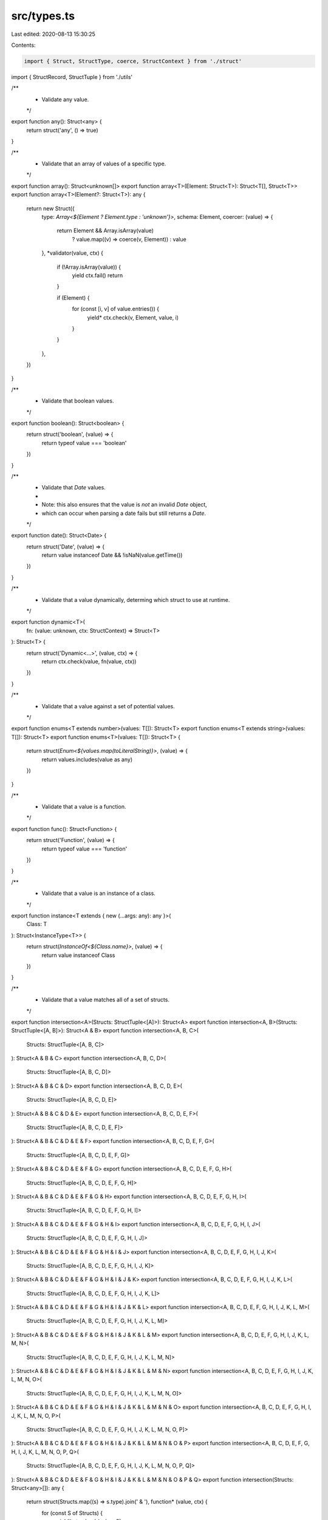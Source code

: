 src/types.ts
============

Last edited: 2020-08-13 15:30:25

Contents:

.. code-block:: ts

    import { Struct, StructType, coerce, StructContext } from './struct'
import { StructRecord, StructTuple } from './utils'

/**
 * Validate any value.
 */

export function any(): Struct<any> {
  return struct('any', () => true)
}

/**
 * Validate that an array of values of a specific type.
 */

export function array(): Struct<unknown[]>
export function array<T>(Element: Struct<T>): Struct<T[], Struct<T>>
export function array<T>(Element?: Struct<T>): any {
  return new Struct({
    type: `Array<${Element ? Element.type : 'unknown'}>`,
    schema: Element,
    coercer: (value) => {
      return Element && Array.isArray(value)
        ? value.map((v) => coerce(v, Element))
        : value
    },
    *validator(value, ctx) {
      if (!Array.isArray(value)) {
        yield ctx.fail()
        return
      }

      if (Element) {
        for (const [i, v] of value.entries()) {
          yield* ctx.check(v, Element, value, i)
        }
      }
    },
  })
}

/**
 * Validate that boolean values.
 */

export function boolean(): Struct<boolean> {
  return struct('boolean', (value) => {
    return typeof value === 'boolean'
  })
}

/**
 * Validate that `Date` values.
 *
 * Note: this also ensures that the value is *not* an invalid `Date` object,
 * which can occur when parsing a date fails but still returns a `Date`.
 */

export function date(): Struct<Date> {
  return struct('Date', (value) => {
    return value instanceof Date && !isNaN(value.getTime())
  })
}

/**
 * Validate that a value dynamically, determing which struct to use at runtime.
 */

export function dynamic<T>(
  fn: (value: unknown, ctx: StructContext) => Struct<T>
): Struct<T> {
  return struct('Dynamic<...>', (value, ctx) => {
    return ctx.check(value, fn(value, ctx))
  })
}

/**
 * Validate that a value against a set of potential values.
 */

export function enums<T extends number>(values: T[]): Struct<T>
export function enums<T extends string>(values: T[]): Struct<T>
export function enums<T>(values: T[]): Struct<T> {
  return struct(`Enum<${values.map(toLiteralString)}>`, (value) => {
    return values.includes(value as any)
  })
}

/**
 * Validate that a value is a function.
 */

export function func(): Struct<Function> {
  return struct('Function', (value) => {
    return typeof value === 'function'
  })
}

/**
 * Validate that a value is an instance of a class.
 */

export function instance<T extends { new (...args: any): any }>(
  Class: T
): Struct<InstanceType<T>> {
  return struct(`InstanceOf<${Class.name}>`, (value) => {
    return value instanceof Class
  })
}

/**
 * Validate that a value matches all of a set of structs.
 */

export function intersection<A>(Structs: StructTuple<[A]>): Struct<A>
export function intersection<A, B>(Structs: StructTuple<[A, B]>): Struct<A & B>
export function intersection<A, B, C>(
  Structs: StructTuple<[A, B, C]>
): Struct<A & B & C>
export function intersection<A, B, C, D>(
  Structs: StructTuple<[A, B, C, D]>
): Struct<A & B & C & D>
export function intersection<A, B, C, D, E>(
  Structs: StructTuple<[A, B, C, D, E]>
): Struct<A & B & C & D & E>
export function intersection<A, B, C, D, E, F>(
  Structs: StructTuple<[A, B, C, D, E, F]>
): Struct<A & B & C & D & E & F>
export function intersection<A, B, C, D, E, F, G>(
  Structs: StructTuple<[A, B, C, D, E, F, G]>
): Struct<A & B & C & D & E & F & G>
export function intersection<A, B, C, D, E, F, G, H>(
  Structs: StructTuple<[A, B, C, D, E, F, G, H]>
): Struct<A & B & C & D & E & F & G & H>
export function intersection<A, B, C, D, E, F, G, H, I>(
  Structs: StructTuple<[A, B, C, D, E, F, G, H, I]>
): Struct<A & B & C & D & E & F & G & H & I>
export function intersection<A, B, C, D, E, F, G, H, I, J>(
  Structs: StructTuple<[A, B, C, D, E, F, G, H, I, J]>
): Struct<A & B & C & D & E & F & G & H & I & J>
export function intersection<A, B, C, D, E, F, G, H, I, J, K>(
  Structs: StructTuple<[A, B, C, D, E, F, G, H, I, J, K]>
): Struct<A & B & C & D & E & F & G & H & I & J & K>
export function intersection<A, B, C, D, E, F, G, H, I, J, K, L>(
  Structs: StructTuple<[A, B, C, D, E, F, G, H, I, J, K, L]>
): Struct<A & B & C & D & E & F & G & H & I & J & K & L>
export function intersection<A, B, C, D, E, F, G, H, I, J, K, L, M>(
  Structs: StructTuple<[A, B, C, D, E, F, G, H, I, J, K, L, M]>
): Struct<A & B & C & D & E & F & G & H & I & J & K & L & M>
export function intersection<A, B, C, D, E, F, G, H, I, J, K, L, M, N>(
  Structs: StructTuple<[A, B, C, D, E, F, G, H, I, J, K, L, M, N]>
): Struct<A & B & C & D & E & F & G & H & I & J & K & L & M & N>
export function intersection<A, B, C, D, E, F, G, H, I, J, K, L, M, N, O>(
  Structs: StructTuple<[A, B, C, D, E, F, G, H, I, J, K, L, M, N, O]>
): Struct<A & B & C & D & E & F & G & H & I & J & K & L & M & N & O>
export function intersection<A, B, C, D, E, F, G, H, I, J, K, L, M, N, O, P>(
  Structs: StructTuple<[A, B, C, D, E, F, G, H, I, J, K, L, M, N, O, P]>
): Struct<A & B & C & D & E & F & G & H & I & J & K & L & M & N & O & P>
export function intersection<A, B, C, D, E, F, G, H, I, J, K, L, M, N, O, P, Q>(
  Structs: StructTuple<[A, B, C, D, E, F, G, H, I, J, K, L, M, N, O, P, Q]>
): Struct<A & B & C & D & E & F & G & H & I & J & K & L & M & N & O & P & Q>
export function intersection(Structs: Struct<any>[]): any {
  return struct(Structs.map((s) => s.type).join(' & '), function* (value, ctx) {
    for (const S of Structs) {
      yield* ctx.check(value, S)
    }
  })
}

/**
 * Validate a value lazily, by constructing the struct right before the first
 * validation. This is useful for cases where you want to have self-referential
 * structs for nested data structures.
 */

export function lazy<T>(fn: () => Struct<T>): Struct<T> {
  let S: Struct<T> | undefined

  return struct('Lazy<...>', (value, ctx) => {
    if (!S) {
      S = fn()
    }

    return ctx.check(value, S)
  })
}

/**
 * Validate that a value is a specific constant.
 */

export function literal<T extends boolean>(constant: T): Struct<T>
export function literal<T extends number>(constant: T): Struct<T>
export function literal<T extends string>(constant: T): Struct<T>
export function literal<T>(constant: T): Struct<T>
export function literal<T>(constant: T): Struct<T> {
  return struct(`Literal<${toLiteralString(constant)}>`, (value) => {
    return value === constant
  })
}

/**
 * Validate that a value is a map with specific key and value entries.
 */

export function map<K, V>(Key: Struct<K>, Value: Struct<V>): Struct<Map<K, V>> {
  return struct(`Map<${Key.type},${Value.type}>`, function* (value, ctx) {
    if (!(value instanceof Map)) {
      yield ctx.fail()
      return
    }

    for (const [k, v] of value.entries()) {
      yield* ctx.check(k, Key, value, k)
      yield* ctx.check(v, Value, value, k)
    }
  })
}

/**
 * Validate that a value always fails.
 */

export function never(): Struct<never> {
  return struct('never', () => false)
}

/**
 * Augment a struct to make it accept `null` values.
 */

export function nullable<T>(S: Struct<T>): Struct<T | null> {
  return new Struct({
    type: `${S.type} | null`,
    schema: S.schema,
    validator: (value, ctx) => {
      return value === null || ctx.check(value, S)
    },
    coercer: (value) => {
      if (value === null) return value;
      return S.coercer(value);
    },
  })
}

/**
 * Validate that a value is a number.
 */

export function number(): Struct<number> {
  return struct(`number`, (value) => {
    return typeof value === 'number' && !isNaN(value)
  })
}

/**
 * Type helper to Flatten the Union of optional and required properties.
 */

type Flatten<T> = T extends infer U ? { [K in keyof U]: U[K] } : never

/**
 * Type helper to extract the optional keys of an object
 */

type OptionalKeys<T> = {
  [K in keyof T]: undefined extends T[K] ? K : never
}[keyof T]

/**
 * Type helper to extract the required keys of an object
 */

type RequiredKeys<T> = {
  [K in keyof T]: undefined extends T[K] ? never : K
}[keyof T]

/**
 * Type helper to create optional properties when the property value can be
 * undefined (ie. when `optional()` is used to define a type)
 */

type OptionalizeObject<T> = Flatten<
  { [K in RequiredKeys<T>]: T[K] } & { [K in OptionalKeys<T>]?: T[K] }
>

/**
 * Validate that an object with specific entry values.
 */

export function object<V extends StructRecord<any>>(): Struct<
  Record<string, unknown>
>
export function object<V extends StructRecord<any>>(
  Structs: V
): Struct<OptionalizeObject<{ [K in keyof V]: StructType<V[K]> }>, V>
export function object<V extends StructRecord<any>>(
  Structs?: V
): Struct<any, any> {
  const knowns = Structs ? Object.keys(Structs) : []
  const Never = never()
  return new Struct({
    type: Structs ? `Object<{${knowns.join(',')}}>` : 'Object',
    schema: Structs ? Structs : null,
    coercer: Structs ? createObjectCoercer(Structs) : (x) => x,
    *validator(value, ctx) {
      if (typeof value !== 'object' || value == null) {
        yield ctx.fail()
        return
      }

      if (Structs) {
        const unknowns = new Set(Object.keys(value))

        for (const key of knowns) {
          unknowns.delete(key)
          const Value = Structs[key]
          const v = value[key]
          yield* ctx.check(v, Value, value, key)
        }

        for (const key of unknowns) {
          const v = value[key]
          yield* ctx.check(v, Never, value, key)
        }
      }
    },
  })
}

/**
 * Validate that an object has specific entry values but ignore rest.
 */

export function pick<V extends StructRecord<any>>(): Struct<
  Record<string, unknown>
>
export function pick<V extends StructRecord<any>>(
  Structs: V
): Struct<OptionalizeObject<{ [K in keyof V]: StructType<V[K]> }>, V>
export function pick<V extends StructRecord<any>>(
  Structs?: V
): Struct<any, any> {
  const knowns = Structs ? Object.keys(Structs) : []
  return new Struct({
    type: Structs ? `Object<{${knowns.join(',')}}>` : 'Object',
    schema: Structs ? Structs : null,
    coercer: Structs ? createObjectCoercer(Structs) : (x) => x,
    *validator(value, ctx) {
      if (typeof value !== 'object' || value == null) {
        yield ctx.fail()
        return
      }

      if (Structs) {
        for (const key of knowns) {
          const Value = Structs[key]
          const v = value[key]
          yield* ctx.check(v, Value, value, key)
        }
      }
    },
  })
}

/**
 * Augment a struct to make it optionally accept `undefined` values.
 */

export function optional<T>(S: Struct<T>): Struct<T | undefined> {
  return new Struct({
    type: `${S.type}?`,
    schema: S.schema,
    validator: (value, ctx) => {
      return value === undefined || ctx.check(value, S)
    },
    coercer: (value) => {
      if (value === undefined) return value;
      return S.coercer(value);
    },
  })
}

/**
 * Validate that a partial object with specific entry values.
 */

export function partial<T, V extends StructRecord<any>>(
  Structs: V | Struct<T, V>
): Struct<{ [K in keyof V]?: StructType<V[K]> }> {
  if (Structs instanceof Struct) {
    Structs = Structs.schema
  }

  const knowns = Object.keys(Structs)
  const Never = never()
  return new Struct({
    type: `Partial<{${knowns.join(',')}}>`,
    schema: Structs,
    coercer: createObjectCoercer(Structs),
    *validator(value, ctx) {
      if (typeof value !== 'object' || value == null) {
        yield ctx.fail()
        return
      }

      const unknowns = new Set(Object.keys(value))

      for (const key of knowns) {
        unknowns.delete(key)

        if (!(key in value)) {
          continue
        }

        const Value = Structs[key]
        const v = value[key]
        yield* ctx.check(v, Value, value, key)
      }

      for (const key of unknowns) {
        const v = value[key]
        yield* ctx.check(v, Never, value, key)
      }
    },
  })
}

/**
 * Validate that a value is a record with specific key and
 * value entries.
 */

export function record<K extends string | number, V>(
  Key: Struct<K>,
  Value: Struct<V>
): Struct<Record<K, V>> {
  return struct(`Record<${Key.type},${Value.type}>`, function* (value, ctx) {
    if (typeof value !== 'object' || value == null) {
      yield ctx.fail()
      return
    }

    for (const k in value) {
      const v = value[k]
      yield* ctx.check(k, Key, value, k)
      yield* ctx.check(v, Value, value, k)
    }
  })
}

/**
 * Validate that a set of values matches a specific type.
 */

export function set<T>(Element: Struct<T>): Struct<Set<T>> {
  return struct(`Set<${Element.type}>`, (value, ctx) => {
    if (!(value instanceof Set)) {
      return false
    }

    for (const val of value) {
      const [failure] = ctx.check(val, Element)

      if (failure) {
        return false
      }
    }

    return true
  })
}

/**
 * Validate that a value is a string.
 */

export function string(): Struct<string> {
  return struct('string', (value) => {
    return typeof value === 'string'
  })
}

/**
 * Define a `Struct` instance with a type and validation function.
 */

export function struct<T>(
  name: string,
  validator: Struct<T>['validator']
): Struct<T, null> {
  return new Struct({ type: name, validator, schema: null })
}

/**
 * Validate that a value is a tuple with entries of specific types.
 */

export function tuple<A>(Structs: StructTuple<[A]>): Struct<A>
export function tuple<A, B>(Structs: StructTuple<[A, B]>): Struct<[A, B]>
export function tuple<A, B, C>(
  Structs: StructTuple<[A, B, C]>
): Struct<[A, B, C]>
export function tuple<A, B, C, D>(
  Structs: StructTuple<[A, B, C, D]>
): Struct<[A, B, C, D]>
export function tuple<A, B, C, D, E>(
  Structs: StructTuple<[A, B, C, D, E]>
): Struct<[A, B, C, D, E]>
export function tuple<A, B, C, D, E, F>(
  Structs: StructTuple<[A, B, C, D, E, F]>
): Struct<[A, B, C, D, E, F]>
export function tuple<A, B, C, D, E, F, G>(
  Structs: StructTuple<[A, B, C, D, E, F, G]>
): Struct<[A, B, C, D, E, F, G]>
export function tuple<A, B, C, D, E, F, G, H>(
  Structs: StructTuple<[A, B, C, D, E, F, G, H]>
): Struct<[A, B, C, D, E, F, G, H]>
export function tuple<A, B, C, D, E, F, G, H, I>(
  Structs: StructTuple<[A, B, C, D, E, F, G, H, I]>
): Struct<[A, B, C, D, E, F, G, H, I]>
export function tuple<A, B, C, D, E, F, G, H, I, J>(
  Structs: StructTuple<[A, B, C, D, E, F, G, H, I, J]>
): Struct<[A, B, C, D, E, F, G, H, I, J]>
export function tuple<A, B, C, D, E, F, G, H, I, J, K>(
  Structs: StructTuple<[A, B, C, D, E, F, G, H, I, J, K]>
): Struct<[A, B, C, D, E, F, G, H, I, J, K]>
export function tuple<A, B, C, D, E, F, G, H, I, J, K, L>(
  Structs: StructTuple<[A, B, C, D, E, F, G, H, I, J, K, L]>
): Struct<[A, B, C, D, E, F, G, H, I, J, K, L]>
export function tuple<A, B, C, D, E, F, G, H, I, J, K, L, M>(
  Structs: StructTuple<[A, B, C, D, E, F, G, H, I, J, K, L, M]>
): Struct<[A, B, C, D, E, F, G, H, I, J, K, L, M]>
export function tuple<A, B, C, D, E, F, G, H, I, J, K, L, M, N>(
  Structs: StructTuple<[A, B, C, D, E, F, G, H, I, J, K, L, M, N]>
): Struct<[A, B, C, D, E, F, G, H, I, J, K, L, M, N]>
export function tuple<A, B, C, D, E, F, G, H, I, J, K, L, M, N, O>(
  Structs: StructTuple<[A, B, C, D, E, F, G, H, I, J, K, L, M, N, O]>
): Struct<[A, B, C, D, E, F, G, H, I, J, K, L, M, N, O]>
export function tuple<A, B, C, D, E, F, G, H, I, J, K, L, M, N, O, P>(
  Structs: StructTuple<[A, B, C, D, E, F, G, H, I, J, K, L, M, N, O, P]>
): Struct<[A, B, C, D, E, F, G, H, I, J, K, L, M, N, O, P]>
export function tuple<A, B, C, D, E, F, G, H, I, J, K, L, M, N, O, P, Q>(
  Structs: StructTuple<[A, B, C, D, E, F, G, H, I, J, K, L, M, N, O, P, Q]>
): Struct<[A, B, C, D, E, F, G, H, I, J, K, L, M, N, O, P, Q]>
export function tuple(Elements: Struct<any>[]): any {
  const Never = never()

  return struct(`[${Elements.map((s) => s.type).join(',')}]`, function* (
    value,
    ctx
  ) {
    if (!Array.isArray(value)) {
      yield ctx.fail()
      return
    }

    for (const [index, Element] of Elements.entries()) {
      const v = value[index]
      yield* ctx.check(v, Element, value, index)
    }

    if (value.length > Elements.length) {
      const index = Elements.length
      const v = value[index]
      yield* ctx.check(v, Never, value, index)
    }
  })
}

/**
 * Validate that a value matches a specific strutural interface, like the
 * structural typing that TypeScript uses.
 */

export function type<V extends StructRecord<any>>(
  Structs: V
): Struct<{ [K in keyof V]: StructType<V[K]> }> {
  const keys = Object.keys(Structs)

  return struct(`Type<{${keys.join(',')}}>`, function* (value, ctx) {
    if (typeof value !== 'object' || value == null) {
      yield ctx.fail()
      return
    }

    for (const key of keys) {
      const Value = Structs[key]
      const v = (value as any)[key]
      yield* ctx.check(v, Value, value, key)
    }
  })
}

/**
 * Validate that a value is one of a set of types.
 */

export function union<A>(Structs: StructTuple<[A]>): Struct<A>
export function union<A, B>(Structs: StructTuple<[A, B]>): Struct<A | B>
export function union<A, B, C>(
  Structs: StructTuple<[A, B, C]>
): Struct<A | B | C>
export function union<A, B, C, D>(
  Structs: StructTuple<[A, B, C, D]>
): Struct<A | B | C | D>
export function union<A, B, C, D, E>(
  Structs: StructTuple<[A, B, C, D, E]>
): Struct<A | B | C | D | E>
export function union<A, B, C, D, E, F>(
  Structs: StructTuple<[A, B, C, D, E, F]>
): Struct<A | B | C | D | E | F>
export function union<A, B, C, D, E, F, G>(
  Structs: StructTuple<[A, B, C, D, E, F, G]>
): Struct<A | B | C | D | E | F | G>
export function union<A, B, C, D, E, F, G, H>(
  Structs: StructTuple<[A, B, C, D, E, F, G, H]>
): Struct<A | B | C | D | E | F | G | H>
export function union<A, B, C, D, E, F, G, H, I>(
  Structs: StructTuple<[A, B, C, D, E, F, G, H, I]>
): Struct<A | B | C | D | E | F | G | H | I>
export function union<A, B, C, D, E, F, G, H, I, J>(
  Structs: StructTuple<[A, B, C, D, E, F, G, H, I, J]>
): Struct<A | B | C | D | E | F | G | H | I | J>
export function union<A, B, C, D, E, F, G, H, I, J, K>(
  Structs: StructTuple<[A, B, C, D, E, F, G, H, I, J, K]>
): Struct<A | B | C | D | E | F | G | H | I | J | K>
export function union<A, B, C, D, E, F, G, H, I, J, K, L>(
  Structs: StructTuple<[A, B, C, D, E, F, G, H, I, J, K, L]>
): Struct<A | B | C | D | E | F | G | H | I | J | K | L>
export function union<A, B, C, D, E, F, G, H, I, J, K, L, M>(
  Structs: StructTuple<[A, B, C, D, E, F, G, H, I, J, K, L, M]>
): Struct<A | B | C | D | E | F | G | H | I | J | K | L | M>
export function union<A, B, C, D, E, F, G, H, I, J, K, L, M, N>(
  Structs: StructTuple<[A, B, C, D, E, F, G, H, I, J, K, L, M, N]>
): Struct<A | B | C | D | E | F | G | H | I | J | K | L | M | N>
export function union<A, B, C, D, E, F, G, H, I, J, K, L, M, N, O>(
  Structs: StructTuple<[A, B, C, D, E, F, G, H, I, J, K, L, M, N, O]>
): Struct<A | B | C | D | E | F | G | H | I | J | K | L | M | N | O>
export function union<A, B, C, D, E, F, G, H, I, J, K, L, M, N, O, P>(
  Structs: StructTuple<[A, B, C, D, E, F, G, H, I, J, K, L, M, N, O, P]>
): Struct<A | B | C | D | E | F | G | H | I | J | K | L | M | N | O | P>
export function union<A, B, C, D, E, F, G, H, I, J, K, L, M, N, O, P, Q>(
  Structs: StructTuple<[A, B, C, D, E, F, G, H, I, J, K, L, M, N, O, P, Q]>
): Struct<A | B | C | D | E | F | G | H | I | J | K | L | M | N | O | P | Q>
export function union(Structs: Struct<any>[]): any {
  return struct(`${Structs.map((s) => s.type).join(' | ')}`, function* (
    value,
    ctx
  ) {
    for (const S of Structs) {
      const [...failures] = ctx.check(value, S)

      if (failures.length === 0) {
        return
      }
    }

    yield ctx.fail()
  })
}

/**
 * Convert a value to a literal string.
 */

function toLiteralString(value: any): string {
  return typeof value === 'string'
    ? `"${value.replace(/"/g, '"')}"`
    : `${value}`
}

/**
 * Coerce the values of an object-like struct.
 */

function createObjectCoercer<V extends StructRecord<any>>(
  Structs: V
): (value: unknown) => unknown {
  const knowns = Object.keys(Structs)

  return (value) => {
    if (typeof value !== 'object' || value == null) {
      return value
    }

    const ret = {}
    const unknowns = new Set(Object.keys(value))

    for (const key of knowns) {
      unknowns.delete(key)
      const Value = Structs[key]
      const v = value[key]
      ret[key] = coerce(v, Value)
    }

    for (const key of unknowns) {
      ret[key] = value[key]
    }

    return ret
  }
}


